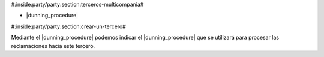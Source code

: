 #:inside:party/party:section:terceros-multicompania#


* |dunning_procedure|

.. |dunning_procedure| field:: party.party/dunning_procedure


#:inside:party/party:section:crear-un-tercero#


Mediante el |dunning_procedure| podemos indicar el |dunning_procedure| que
se utilizará para procesar las reclamaciones hacia este tercero.
